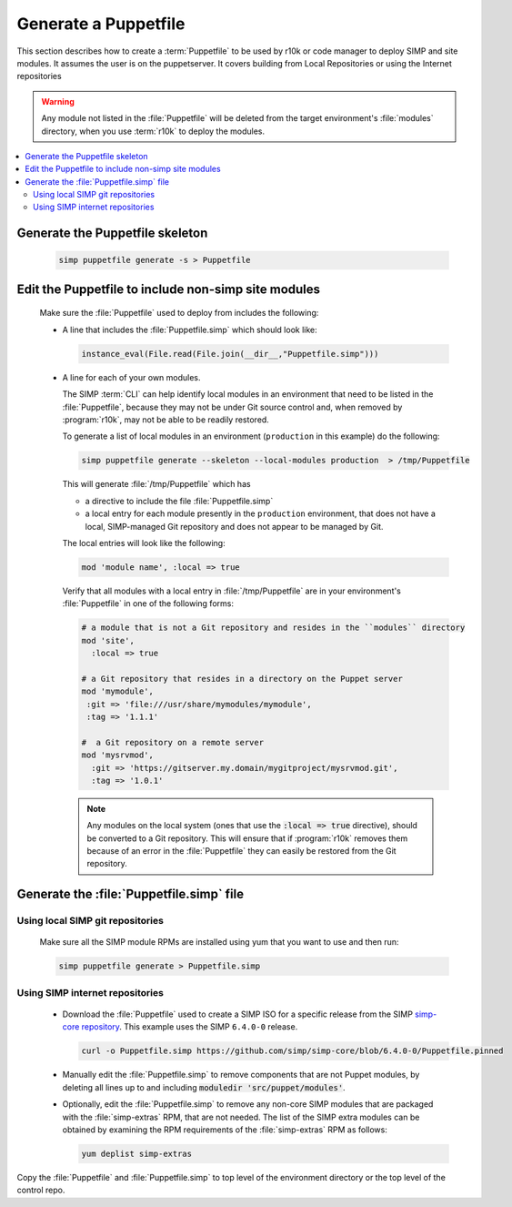 .. _howto-generate-a-simp-puppetfile:

Generate a Puppetfile
=====================

This section describes how to create a :term:`Puppetfile` to be used by r10k
or code manager to deploy SIMP and site modules.  It assumes the user is
on the puppetserver.  It covers building from Local Repositories or using the
Internet repositories

.. WARNING::

   Any module not listed in the :file:`Puppetfile` will be deleted from the
   target environment's :file:`modules` directory, when you use :term:`r10k` to
   deploy the modules.

.. contents::
   :local:

Generate the Puppetfile skeleton
--------------------------------

   .. code-block:: ruby

      simp puppetfile generate -s > Puppetfile

.. _howto-include-non-simp-modules-in-puppetfile:

Edit the Puppetfile to include non-simp site modules
----------------------------------------------------

   Make sure the :file:`Puppetfile` used to deploy from includes the following:

   * A line that includes the :file:`Puppetfile.simp` which should look like:

     .. code-block:: ruby

        instance_eval(File.read(File.join(__dir__,"Puppetfile.simp")))

   * A line for each of your own modules.

     The SIMP :term:`CLI` can help identify local modules in an environment
     that need to be listed in the :file:`Puppetfile`, because they may not be under
     Git source control and, when removed by :program:`r10k`, may not be able to be
     readily restored.

     To generate a list of local modules in an environment (``production`` in
     this example) do the following:

     .. code-block:: sh

        simp puppetfile generate --skeleton --local-modules production  > /tmp/Puppetfile

     This will generate :file:`/tmp/Puppetfile` which has

     * a directive to include the file :file:`Puppetfile.simp`
     * a local entry for each module presently in the ``production``
       environment, that does not have a local, SIMP-managed Git repository and
       does not appear to be managed by Git.


     The local entries will look like the following:

     .. code-block:: yaml

        mod 'module name', :local => true

     Verify that all modules with a local entry in :file:`/tmp/Puppetfile` are in
     your environment's :file:`Puppetfile` in one of the following forms:

     .. code-block:: yaml

        # a module that is not a Git repository and resides in the ``modules`` directory
        mod 'site',
          :local => true

        # a Git repository that resides in a directory on the Puppet server
        mod 'mymodule',
         :git => 'file:///usr/share/mymodules/mymodule',
         :tag => '1.1.1'

        #  a Git repository on a remote server
        mod 'mysrvmod',
          :git => 'https://gitserver.my.domain/mygitproject/mysrvmod.git',
          :tag => '1.0.1'

     .. NOTE::

        Any modules on the local system (ones that use the :code:`:local => true` directive), should
        be converted to a Git repository.  This will ensure that if :program:`r10k` removes them
        because of an error in the :file:`Puppetfile` they can easily be restored from the Git
        repository.

Generate the :file:`Puppetfile.simp` file
-----------------------------------------

Using local SIMP git repositories
++++++++++++++++++++++++++++++++++

     Make sure all the SIMP module RPMs are installed using yum
     that you want to use and then run:

     .. code-block:: bash

        simp puppetfile generate > Puppetfile.simp

Using SIMP internet repositories
++++++++++++++++++++++++++++++++

     - Download the :file:`Puppetfile` used to create a SIMP ISO for a specific release
       from the SIMP `simp-core repository`_. This example uses the
       SIMP ``6.4.0-0`` release.

       .. code-block:: bash

          curl -o Puppetfile.simp https://github.com/simp/simp-core/blob/6.4.0-0/Puppetfile.pinned

     - Manually edit the :file:`Puppetfile.simp` to remove components that are not Puppet
       modules, by deleting all lines up to and including
       :code:`moduledir 'src/puppet/modules'`.

     - Optionally, edit the :file:`Puppetfile.simp` to remove any non-core SIMP
       modules that are packaged with the :file:`simp-extras` RPM, that are not needed.
       The list of the SIMP extra modules can be obtained  by examining the RPM
       requirements of the :file:`simp-extras` RPM as follows:

       .. code-block:: bash

          yum deplist simp-extras


Copy the :file:`Puppetfile` and :file:`Puppetfile.simp` to top level of the environment
directory or the top level of the control repo.


.. _simp-core repository: https://github.com/simp/simp-core
